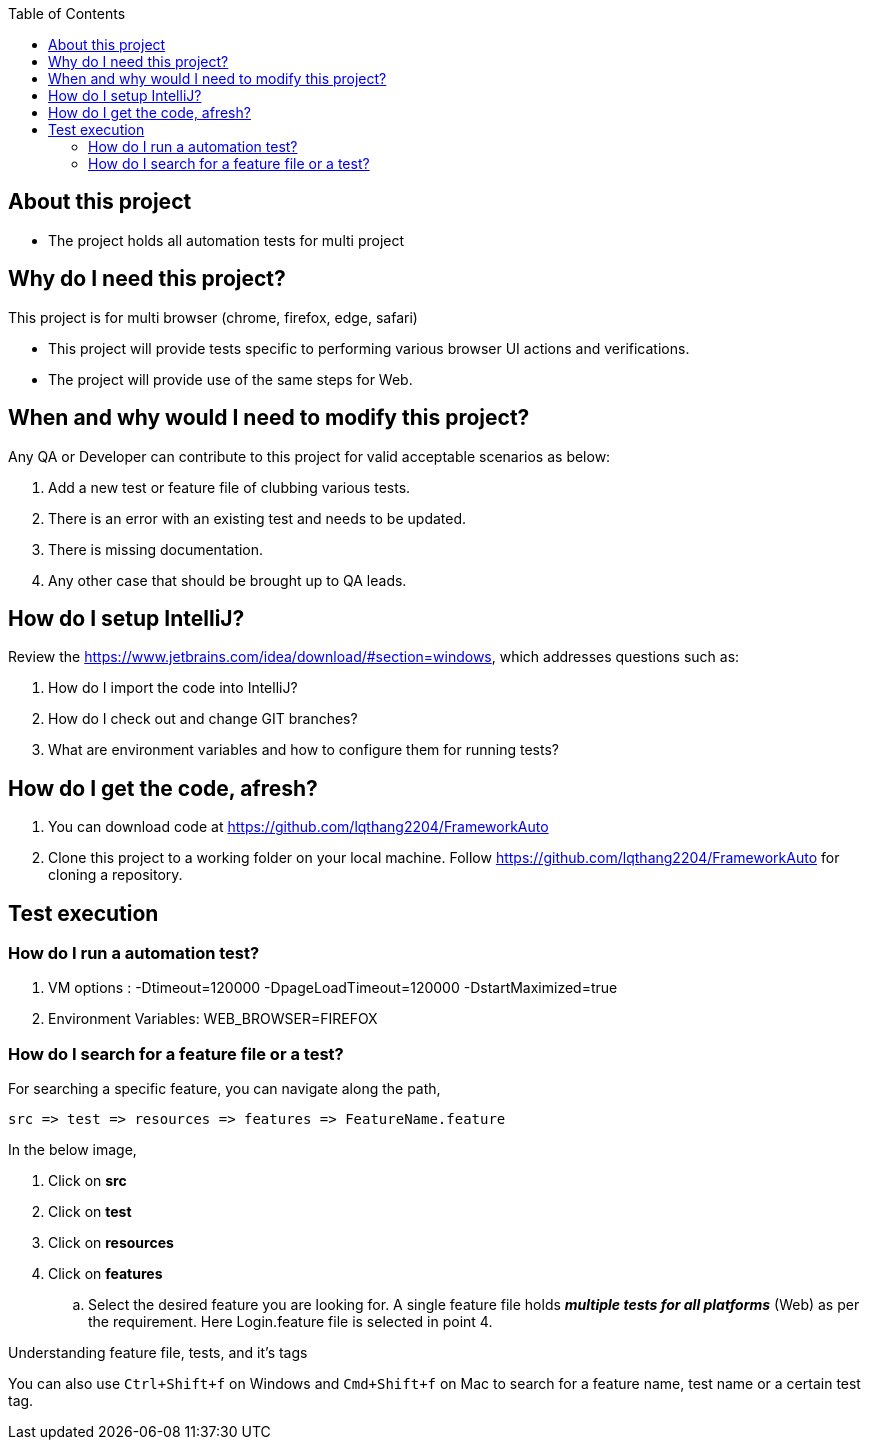 :toc: macro
:toclevels: 4
toc::[]
// Automatic Table of contents for github pages only possible with .adoc format
// AsciiDoc format is better format than markdown
// https://asciidoctor.org/docs/asciidoc-vs-markdown/=comparison-by-example

== About this project
* The project holds all automation tests for multi project


== Why do I need this project?
This project is for multi browser (chrome, firefox, edge, safari)

* This project will provide tests specific to performing various browser UI actions and verifications.
* The project will provide use of the same steps for Web.

== When and why would I need to modify this project?
Any QA or Developer can contribute to this project for valid acceptable scenarios as below:

. Add a new test or feature file of clubbing various tests.
. There is an error with an existing test and needs to be updated.
. There is missing documentation.
. Any other case that should be brought up to QA leads.

== How do I setup IntelliJ?
Review the https://www.jetbrains.com/idea/download/#section=windows, which addresses
questions such as:

. How do I import the code into IntelliJ?
. How do I check out and change GIT branches?
. What are environment variables and how to configure them for running tests?

== How do I get the code, afresh?
. You can download code at https://github.com/lqthang2204/FrameworkAuto
. Clone this project to a working folder on your local machine.
Follow https://github.com/lqthang2204/FrameworkAuto for cloning a repository.

== Test execution

=== How do I run a automation test?
. VM options : -Dtimeout=120000 -DpageLoadTimeout=120000 -DstartMaximized=true
. Environment Variables: WEB_BROWSER=FIREFOX



=== How do I search for a feature file or a test?
For searching a specific feature, you can navigate along the path,
----
src => test => resources => features => FeatureName.feature
----

In the below image,

. Click on *src*
. Click on *test*
. Click on *resources*
. Click on *features*
.. Select the desired feature you are looking for. A single feature file holds *_multiple tests for all platforms_* (Web) as per the requirement.
Here Login.feature file is selected in point 4.

.Understanding feature file, tests, and it's tags

You can also use `Ctrl+Shift+f` on Windows and `Cmd+Shift+f` on Mac to search for a feature name, test name or a certain test tag.


